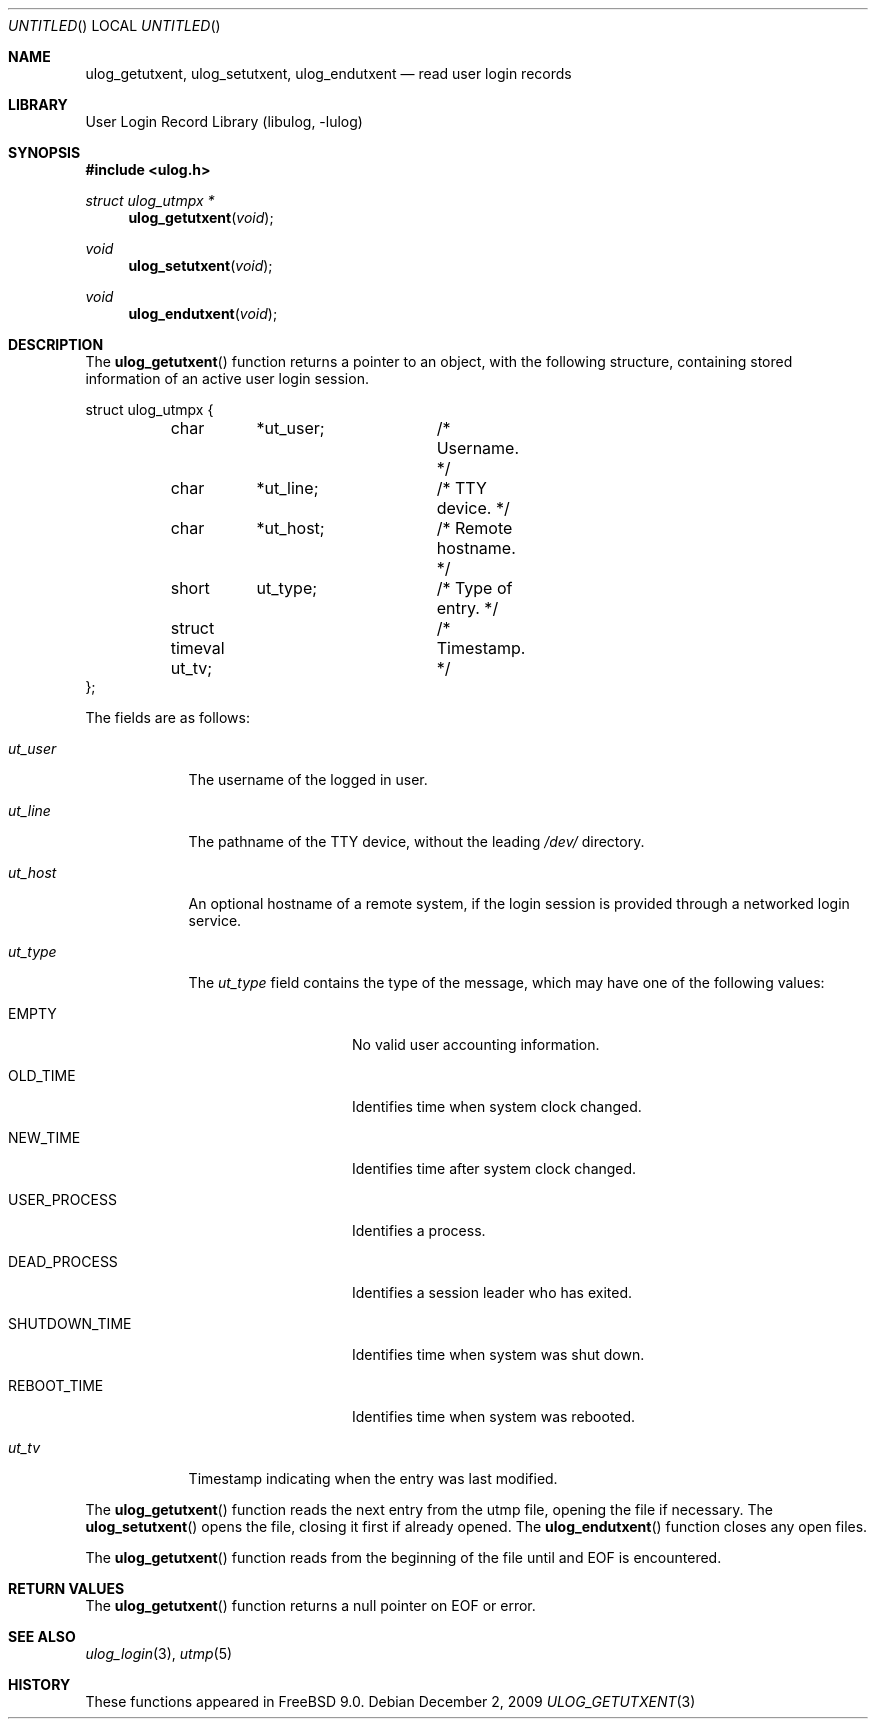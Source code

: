 .\" Copyright (c) 2009 Ed Schouten <ed@FreeBSD.org>
.\" All rights reserved.
.\"
.\" Redistribution and use in source and binary forms, with or without
.\" modification, are permitted provided that the following conditions
.\" are met:
.\" 1. Redistributions of source code must retain the above copyright
.\"    notice, this list of conditions and the following disclaimer.
.\" 2. Redistributions in binary form must reproduce the above copyright
.\"    notice, this list of conditions and the following disclaimer in the
.\"    documentation and/or other materials provided with the distribution.
.\"
.\" THIS SOFTWARE IS PROVIDED BY THE AUTHOR AND CONTRIBUTORS ``AS IS'' AND
.\" ANY EXPRESS OR IMPLIED WARRANTIES, INCLUDING, BUT NOT LIMITED TO, THE
.\" IMPLIED WARRANTIES OF MERCHANTABILITY AND FITNESS FOR A PARTICULAR PURPOSE
.\" ARE DISCLAIMED.  IN NO EVENT SHALL THE AUTHOR OR CONTRIBUTORS BE LIABLE
.\" FOR ANY DIRECT, INDIRECT, INCIDENTAL, SPECIAL, EXEMPLARY, OR CONSEQUENTIAL
.\" DAMAGES (INCLUDING, BUT NOT LIMITED TO, PROCUREMENT OF SUBSTITUTE GOODS
.\" OR SERVICES; LOSS OF USE, DATA, OR PROFITS; OR BUSINESS INTERRUPTION)
.\" HOWEVER CAUSED AND ON ANY THEORY OF LIABILITY, WHETHER IN CONTRACT, STRICT
.\" LIABILITY, OR TORT (INCLUDING NEGLIGENCE OR OTHERWISE) ARISING IN ANY WAY
.\" OUT OF THE USE OF THIS SOFTWARE, EVEN IF ADVISED OF THE POSSIBILITY OF
.\" SUCH DAMAGE.
.\"
.\" $FreeBSD$
.\"
.Dd December 2, 2009
.Os
.Dt ULOG_GETUTXENT 3
.Sh NAME
.Nm ulog_getutxent ,
.Nm ulog_setutxent ,
.Nm ulog_endutxent
.Nd read user login records
.Sh LIBRARY
.Lb libulog
.Sh SYNOPSIS
.In ulog.h
.Ft struct ulog_utmpx *
.Fn ulog_getutxent "void"
.Ft void
.Fn ulog_setutxent "void"
.Ft void
.Fn ulog_endutxent "void"
.Sh DESCRIPTION
The
.Fn ulog_getutxent
function returns a pointer to an object, with the following structure,
containing stored information of an active user login session.
.Bd -literal
struct ulog_utmpx {
	char	*ut_user;	/* Username. */
	char	*ut_line;	/* TTY device. */
	char	*ut_host;	/* Remote hostname. */
	short	 ut_type;	/* Type of entry. */
	struct timeval ut_tv;	/* Timestamp. */
};
.Ed
.Pp
The fields are as follows:
.Bl -tag -width ut_user
.It Fa ut_user
The username of the logged in user.
.It Fa ut_line
The pathname of the TTY device, without the leading
.Pa /dev/
directory.
.It Fa ut_host
An optional hostname of a remote system, if the login session is
provided through a networked login service.
.It Fa ut_type
The
.Fa ut_type
field contains the type of the message, which may have one of the
following values:
.Bl -tag -width SHUTDOWN_TIME
.It Dv EMPTY
No valid user accounting information.
.It Dv OLD_TIME
Identifies time when system clock changed.
.It Dv NEW_TIME
Identifies time after system clock changed.
.It Dv USER_PROCESS
Identifies a process.
.It Dv DEAD_PROCESS
Identifies a session leader who has exited.
.It Dv SHUTDOWN_TIME
Identifies time when system was shut down.
.It Dv REBOOT_TIME
Identifies time when system was rebooted.
.El
.It Fa ut_tv
Timestamp indicating when the entry was last modified.
.El
.Pp
The
.Fn ulog_getutxent
function reads the next entry from the utmp file, opening the file if
necessary.
The
.Fn ulog_setutxent
opens the file, closing it first if already opened.
The
.Fn ulog_endutxent
function closes any open files.
.Pp
The
.Fn ulog_getutxent
function reads from the beginning of the file until and EOF is
encountered.
.Sh RETURN VALUES
The
.Fn ulog_getutxent
function returns a null pointer on EOF or error.
.Sh SEE ALSO
.Xr ulog_login 3 ,
.Xr utmp 5
.Sh HISTORY
These functions appeared in
.Fx 9.0 .

